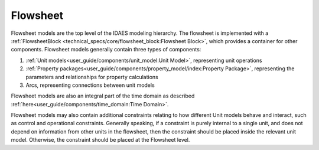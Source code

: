 ﻿Flowsheet
=========

Flowsheet models are the top level of the IDAES modeling hierarchy. The 
flowsheet is implemented with a 
:ref:`FlowsheetBlock <technical_specs/core/flowsheet_block:Flowsheet Block>`,
which provides a container for other components. Flowsheet models generally contain 
three types of components:

1. :ref:`Unit models<user_guide/components/unit_model:Unit Model>`, representing unit operations
2. :ref:`Property packages<user_guide/components/property_model/index:Property Package>`, representing the parameters and relationships for property calculations
3. Arcs, representing connections between unit models

Flowsheet models are also an integral part of the time domain as described 
:ref:`here<user_guide/components/time_domain:Time Domain>`.

Flowsheet models may also contain additional constraints relating to how different Unit models 
behave and interact, such as control and operational constraints. Generally speaking, if a 
constraint is purely internal to a single unit, and does not depend on information from other 
units in the flowsheet, then the constraint should be placed inside the relevant unit model. 
Otherwise, the constraint should be placed at the Flowsheet level.





